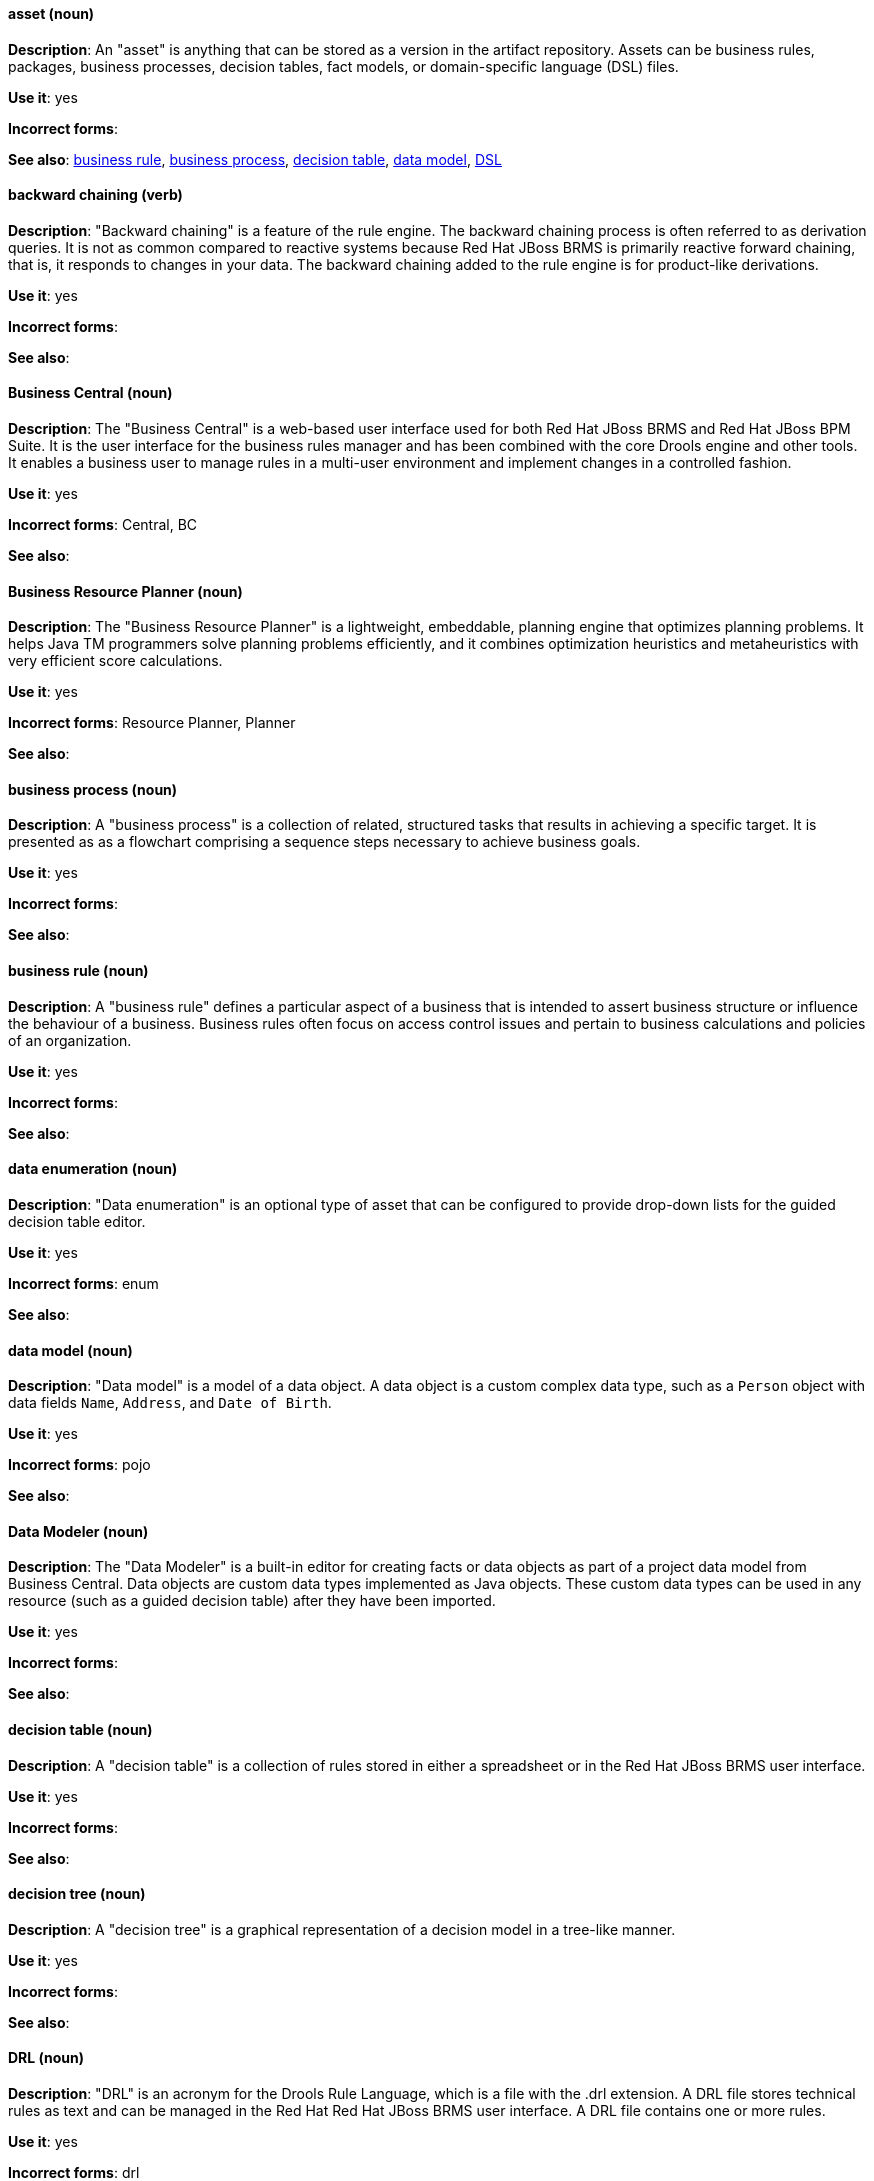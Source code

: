 [[red-hat-jboss-bxms-conventions]]

[discrete]
[[asset]]
==== asset (noun)
*Description*: An "asset" is anything that can be stored as a version in the artifact repository. Assets can be business rules, packages, business processes, decision tables, fact models, or domain-specific language (DSL) files.

*Use it*: yes

*Incorrect forms*:

*See also*: xref:business-rule[business rule], xref:business-process[business process], xref:decision-table[decision table], xref:data-model[data model], xref:dsl[DSL]


[discrete]
[[backward-chaining]]
==== backward chaining (verb)
*Description*: "Backward chaining" is a feature of the rule engine. The backward chaining process is often referred to as derivation queries. It is not as common compared to reactive systems because Red Hat JBoss BRMS is primarily reactive forward chaining, that is, it responds to changes in your data. The backward chaining added to the rule engine is for product-like derivations.

*Use it*: yes

*Incorrect forms*:

*See also*:


[discrete]
[[business-central]]
==== Business Central (noun)
*Description*: The "Business Central" is a web-based user interface used for both Red Hat JBoss BRMS and Red Hat JBoss BPM Suite. It is the user interface for the business rules manager and has been combined with the core Drools engine and other tools. It enables a business user to manage rules in a multi-user environment and implement changes in a controlled fashion.

*Use it*: yes

*Incorrect forms*: Central, BC

*See also*:


[discrete]
[[business-resource-planner]]
==== Business Resource Planner (noun)
*Description*: The "Business Resource Planner" is a lightweight, embeddable, planning engine that optimizes planning problems. It helps Java TM programmers solve planning problems efficiently, and it combines optimization heuristics and metaheuristics with very efficient score calculations.

*Use it*: yes

*Incorrect forms*: Resource Planner, Planner

*See also*:

[discrete]
[[business-process]]
==== business process (noun)
*Description*: A "business process" is a collection of related, structured tasks that results in achieving a specific target. It is presented as as a flowchart comprising a sequence steps necessary to achieve business goals.

*Use it*: yes

*Incorrect forms*:

*See also*:




[discrete]
[[business-rule]]
==== business rule (noun)
*Description*: A "business rule" defines a particular aspect of a business that is intended to assert business structure or influence the behaviour of a business. Business rules often focus on access control issues and pertain to business calculations and policies of an organization.

*Use it*: yes

*Incorrect forms*:

*See also*:



[discrete]
[[data-enumeration]]
==== data enumeration (noun)
*Description*: "Data enumeration" is an optional type of asset that can be configured to provide drop-down lists for the guided decision table editor.

*Use it*: yes

*Incorrect forms*: enum

*See also*:


[discrete]
[[data-model]]
==== data model (noun)
*Description*: "Data model" is a model of a data object. A data object is a custom complex data type, such as a `Person` object with data fields `Name`, `Address`, and `Date of Birth`.

*Use it*: yes

*Incorrect forms*: pojo

*See also*:


[discrete]
[[data-modeler]]
==== Data Modeler (noun)
*Description*: The "Data Modeler" is a built-in editor for creating facts or data objects as part of a project data model from Business Central. Data objects are custom data types implemented as Java objects. These custom data types can be used in any resource (such as a guided decision table) after they have been imported.

*Use it*: yes

*Incorrect forms*:

*See also*:


[discrete]
[[decision-table]]
==== decision table (noun)
*Description*: A "decision table" is a collection of rules stored in either a spreadsheet or in the Red Hat JBoss BRMS user interface.

*Use it*: yes

*Incorrect forms*:

*See also*:


[discrete]
[[decision-tree]]
==== decision tree (noun)
*Description*: A "decision tree" is a graphical representation of a decision model in a tree-like manner.

*Use it*: yes

*Incorrect forms*:

*See also*:


[discrete]
[[drl]]
==== DRL (noun)
*Description*: "DRL" is an acronym for the Drools Rule Language, which is a file with the .drl extension. A DRL file stores technical rules as text and can be managed in the Red Hat Red Hat JBoss BRMS user interface. A DRL file contains one or more rules.

*Use it*: yes

*Incorrect forms*: drl

*See also*:



[discrete]
[[dsl]]
==== DSL (noun)
*Description*: "DSL" is an acronym for domain-specific language. DSL is used to create a rule language that is dedicated to your problem domain. A set of DSL definitions consists of transformations from DSL sentences to DRL constructs. These constructs let you use all of the underlying rule language and engine features. You can write rules in DSL rule (DSLR) files, which are translated into DRL files.

*Use it*: yes

*Incorrect forms*: dsl

*See also*:


[discrete]
[[drools-expert]]
==== Drools Expert (noun)
*Description*: The "Drools Expert" is a pattern matching-based rule engine that runs on Java EE application servers, Red Hat JBoss BRMS platform, or bundled with Java applications. It comprises an inference engine, a production memory, and a working memory. Rules are stored in the production memory, and the facts that the inference engine matches the rules against are stored in the working memory.

*Use it*: yes

*Incorrect forms*:

*See also*:


[discrete]
[[guided-editor]]
==== guided editor (noun)
*Description*: The "guided editor" is an editor for creating and editing business rules. Rules edited in the guided editor use the Business Rules Language (BRL) format. The guided editor prompts users for input based on the object model of the rule being edited.

*Use it*: yes

*Incorrect forms*: Editor, GUI editor, Business Central editor

*See also*: xref:business-central[Business Central]


[discrete]
[[inference-engine]]
==== inference engine (noun)
*Description*: The "inference engine" is a part of the Red Hat JBoss BRMS engine, which matches production facts and data to rules. It is often called the brain of a production rules system because it is able to scale to a large number of rules and facts. It makes inferences based on its existing knowledge and performs the actions based on what it infers from the information.

*Use it*: yes

*Incorrect forms*: BRMS engine, engine

*See also*:


[discrete]
[[intelligent-process-server]]
==== Intelligent Process Server (noun)
*Description*: The "Intelligent Process Server" is a standalone, out-of-the-box component that can be used to instantiate and execute rules and processes. The Intelligent Process Server is created as a WAR file that can be deployed on any web container.

*Use it*: yes

*Incorrect forms*: Kie server

*See also*:


[discrete]
[[kjar]]
==== KJAR (noun)
*Description*: Red Hat JBoss BPM Suite provides a simplified and complete deployment mechanism that is based entirely on Apache Maven artifacts. These artifacts, also known as "KJARs", are simple jar files that include a descriptor for the KIE system to produce KieBase and KieSession. The KJAR descriptor is represented as the `kmodule.xml` file.

*Use it*: yes

*Incorrect forms*: kjar, kJAR

*See also*:



[discrete]
[[kie]]
==== KIE (noun)
*Description*: "KIE" is an acronym for Knowledge Is Everything. KIE is a knowledge solution for Red Hat JBoss BRMS and JBoss BPM Suite and is used for the generic parts of a unified API, such as building, deploying, and loading.

*Use it*: yes

*Incorrect forms*: kie, Kie, knowledge

*See also*:



[discrete]
[[kie-api]]
==== KIE API (noun)
*Description*: The "KIE API" is a knowledge-centric API, where rules and processes are first class citizens. KIE is used for the generic parts of unified API, such as building, deploying, and loading.

*Use it*: yes

*Incorrect forms*: kie, Kie, knowledge API

*See also*:


[discrete]
[[kie-base]]
==== KIE base (noun)
*Description*: The "KIE base" is a repository of the application’s knowledge definitions. The name of the Java object is `KieBase`. It contains rules, processes, functions, and type models. A KIE base does not contain runtime data; instead KIE sessions are created from the `KieBase` into which data can be inserted and process instances started.

*Use it*: yes

*Incorrect forms*: kbase, knowledge base

*See also*:


[discrete]
[[kie-session]]
==== KIE session (noun)
*Description*: A "KIE session" stores runtime data created from a KIE base. The name of the Java object is `KieSession`. After the KIE base is loaded, a session can be created to interact with the engine. The session can then be used to start new processes and signal events.

*Use it*: yes

*Incorrect forms*: ksession, knowledge session

*See also*:



[discrete]
[[knowledge-store]]
==== knowledge store (noun)
*Description*: "Knowledge store" is a centralized repository for your business knowledge. The knowledge store connects to the Git repository to store various knowledge assets and artifacts at a single location.

*Use it*: yes

*Incorrect forms*:

*See also*:


[discrete]
[[organizational-unit]]
==== organizational unit (noun)
*Description*: An "organizational unit" is a directory comprising repositories that store business assets.

*Use it*: yes

*Incorrect forms*:

*See also*:


[discrete]
[[package]]
==== package (noun)
*Description*: A "package" is a deployable collection of assets. Rules and other assets must be collected into a package before they can be deployed. When a package is built, the assets contained in the package are validated and compiled into a deployable package.

*Use it*: yes

*Incorrect forms*:

*See also*:



[discrete]
[[bpms-project]]
==== project (noun)
*Description*: A "project" is a container that comprises packages of assets (business processes, rules, work definitions, decision tables, fact models, data models, and DSLs) and is located in the knowledge repository. This container defines the properties of the KIE base and KIE session that are applied to its content. You can edit these entities in the project editor in Business Central.

*Use it*: yes

*Incorrect forms*:

*See also*: xref:business-rule[business rule], xref:business-process[business process]



[discrete]
[[realtime-decision-server]]
==== Realtime Decision Server (noun)
*Description*: The "Realtime Decision Server" is a standalone, built-in component that can be used to instantiate and execute rules through interfaces available for REST, JMS, or a Java client-side applications. Created as a web deployable WAR file, this server can be deployed on any web container. The current version of the Realtime Decision Server is included with default extensions for both Red Hat JBoss BRMS and Red Hat JBoss BPM Suite.

*Use it*: yes

*Incorrect forms*: Decision Server, Kie Server

*See also*:


[discrete]
[[brms]]
==== Red Hat JBoss BRMS (noun)
*Description*: "Red Hat JBoss BRMS" is a comprehensive platform for business rules management, business resource optimization, and complex event processing (CEP). BRMS stands for Business Rules Management System. Organizations can use Red Hat JBoss BRMS to incorporate sophisticated decision logic into line-of-business applications and quickly update underlying business rules as market conditions change.

*Use it*: yes

*Incorrect forms*: BRMS, BRM, JBoss BRMS

*See also*:


[discrete]
[[bpms]]
==== Red Hat JBoss BPM Suite (noun)
*Description*: "Red Hat JBoss BPM Suite" is the JBoss platform for Business Process Management (BPM). It enables enterprise business and IT users to document, simulate, manage, automate, and monitor business processes and policies. It is designed to empower business and IT users to collaborate more effectively, so business applications can be changed more easily and quickly.

*Use it*: yes

*Incorrect forms*: BPMS, BPM, JBoss BPMS

*See also*:


[discrete]
[[rule]]
==== rule (noun)
*Description*: A "rule" provides the logic for the rule engine to execute against. A rule includes a name, attributes, a “when” statement on the left side of the rule, and a “then” statement on the right side of the rule.

*Use it*: yes

*Incorrect forms*: technical rule

*See also*:


[discrete]
[[rule-template]]
==== rule template (noun)
*Description*: A "rule template" enables the user to define a rule structure. Rule templates provide a placeholder for values and data, and they populate templates to generate many rules.

*Use it*: yes

*Incorrect forms*:

*See also*:


[discrete]
[[runtime-manager]]
==== runtime manager (noun)
*Description*: The "runtime manager" is an interface that enables and simplifies the usage of a KIE API within the processes. The name of the interface is `RuntimeManager`. It provides configurable strategies that control actual runtime execution.The strategies are singleton, per request, and per process instance.

*Use it*: yes

*Incorrect forms*:

*See also*: xref:kie-api[KIE API]


[discrete]
[[scorecard]]
==== Scorecard (noun)
*Description*: "Scorecard" is a risk management tool that is a graphical representation of a formula used to calculate an overall score. It is mostly used by financial institutions or banks to calculate the risk they can take to sell a product in the market. It can predict the likelihood or probability of a certain outcome. Red Hat JBoss BRMS supports additive scorecards that calculates an overall score by adding all partial scores assigned to individual rule conditions.

*Use it*: yes

*Incorrect forms*:

*See also*:


[discrete]
[[truth-maintenance-system]]
==== truth maintenance system (noun)
*Description*: A "truth maintenance system" (TMS) refers to the ability of the inference engine to enforce truthfulness when applying rules. The truth maintenance system uses the mechanism of truth maintenance to efficiently handle the inferred information from rules. It provides justified reasoning for each and every action taken by the inference engine and validates the conclusions of the engine. If the inference engine asserts data as a result of firing a rule, the engine uses the truth maintenance to justify the assertion.

*Use it*: yes

*Incorrect forms*:

*See also*:


[discrete]
[[working-memory]]
==== working memory (noun)
*Description*: "Working memory" is a stateful object that provides temporary storage and enables manipulation of facts. The working memory includes an API that contains methods that enable access to the working memory from rule files.

*Use it*: yes

*Incorrect forms*:

*See also*:
